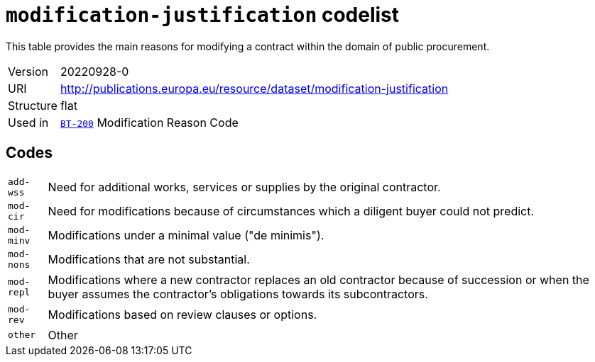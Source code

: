 = `modification-justification` codelist
:navtitle: Codelists

This table provides the main reasons for modifying a contract within the domain of public procurement.
[horizontal]
Version:: 20220928-0
URI:: http://publications.europa.eu/resource/dataset/modification-justification
Structure:: flat
Used in:: xref:business-terms/BT-200.adoc[`BT-200`] Modification Reason Code

== Codes
[horizontal]
  `add-wss`::: Need for additional works, services or supplies by the original contractor.
  `mod-cir`::: Need for modifications because of circumstances which a diligent buyer could not predict.
  `mod-minv`::: Modifications under a minimal value ("de minimis").
  `mod-nons`::: Modifications that are not substantial.
  `mod-repl`::: Modifications where a new contractor replaces an old contractor because of succession or when the buyer assumes the contractor’s obligations towards its subcontractors.
  `mod-rev`::: Modifications based on review clauses or options.
  `other`::: Other
